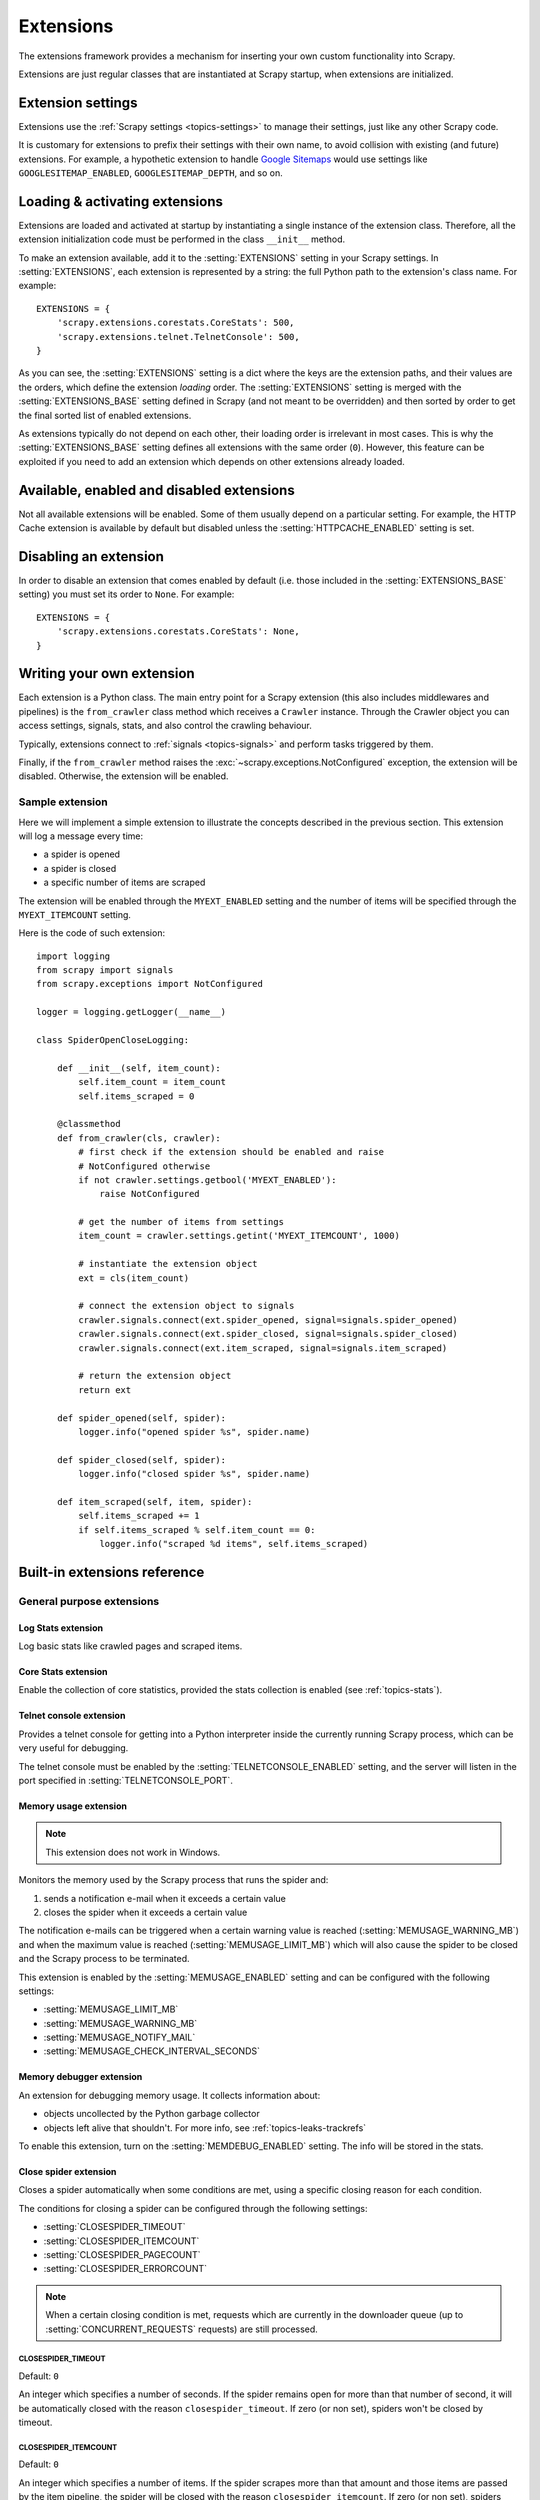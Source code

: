 .. _topics-extensions:

==========
Extensions
==========

The extensions framework provides a mechanism for inserting your own
custom functionality into Scrapy.

Extensions are just regular classes that are instantiated at Scrapy startup,
when extensions are initialized.

Extension settings
==================

Extensions use the :ref:`Scrapy settings <topics-settings>` to manage their
settings, just like any other Scrapy code.

It is customary for extensions to prefix their settings with their own name, to
avoid collision with existing (and future) extensions. For example, a
hypothetic extension to handle `Google Sitemaps`_ would use settings like
``GOOGLESITEMAP_ENABLED``, ``GOOGLESITEMAP_DEPTH``, and so on.

.. _Google Sitemaps: https://en.wikipedia.org/wiki/Sitemaps

Loading & activating extensions
===============================

Extensions are loaded and activated at startup by instantiating a single
instance of the extension class. Therefore, all the extension initialization
code must be performed in the class ``__init__`` method.

To make an extension available, add it to the :setting:`EXTENSIONS` setting in
your Scrapy settings. In :setting:`EXTENSIONS`, each extension is represented
by a string: the full Python path to the extension's class name. For example::

    EXTENSIONS = {
        'scrapy.extensions.corestats.CoreStats': 500,
        'scrapy.extensions.telnet.TelnetConsole': 500,
    }


As you can see, the :setting:`EXTENSIONS` setting is a dict where the keys are
the extension paths, and their values are the orders, which define the
extension *loading* order. The :setting:`EXTENSIONS` setting is merged with the
:setting:`EXTENSIONS_BASE` setting defined in Scrapy (and not meant to be
overridden) and then sorted by order to get the final sorted list of enabled
extensions.

As extensions typically do not depend on each other, their loading order is
irrelevant in most cases. This is why the :setting:`EXTENSIONS_BASE` setting
defines all extensions with the same order (``0``). However, this feature can
be exploited if you need to add an extension which depends on other extensions
already loaded.

Available, enabled and disabled extensions
==========================================

Not all available extensions will be enabled. Some of them usually depend on a
particular setting. For example, the HTTP Cache extension is available by default
but disabled unless the :setting:`HTTPCACHE_ENABLED` setting is set.

Disabling an extension
======================

In order to disable an extension that comes enabled by default (i.e. those
included in the :setting:`EXTENSIONS_BASE` setting) you must set its order to
``None``. For example::

    EXTENSIONS = {
        'scrapy.extensions.corestats.CoreStats': None,
    }

Writing your own extension
==========================

Each extension is a Python class. The main entry point for a Scrapy extension
(this also includes middlewares and pipelines) is the ``from_crawler``
class method which receives a ``Crawler`` instance. Through the Crawler object
you can access settings, signals, stats, and also control the crawling behaviour.

Typically, extensions connect to :ref:`signals <topics-signals>` and perform
tasks triggered by them.

Finally, if the ``from_crawler`` method raises the
:exc:`~scrapy.exceptions.NotConfigured` exception, the extension will be
disabled. Otherwise, the extension will be enabled.

Sample extension
----------------

Here we will implement a simple extension to illustrate the concepts described
in the previous section. This extension will log a message every time:

* a spider is opened
* a spider is closed
* a specific number of items are scraped

The extension will be enabled through the ``MYEXT_ENABLED`` setting and the
number of items will be specified through the ``MYEXT_ITEMCOUNT`` setting.

Here is the code of such extension::

    import logging
    from scrapy import signals
    from scrapy.exceptions import NotConfigured

    logger = logging.getLogger(__name__)

    class SpiderOpenCloseLogging:

        def __init__(self, item_count):
            self.item_count = item_count
            self.items_scraped = 0

        @classmethod
        def from_crawler(cls, crawler):
            # first check if the extension should be enabled and raise
            # NotConfigured otherwise
            if not crawler.settings.getbool('MYEXT_ENABLED'):
                raise NotConfigured

            # get the number of items from settings
            item_count = crawler.settings.getint('MYEXT_ITEMCOUNT', 1000)

            # instantiate the extension object
            ext = cls(item_count)

            # connect the extension object to signals
            crawler.signals.connect(ext.spider_opened, signal=signals.spider_opened)
            crawler.signals.connect(ext.spider_closed, signal=signals.spider_closed)
            crawler.signals.connect(ext.item_scraped, signal=signals.item_scraped)

            # return the extension object
            return ext

        def spider_opened(self, spider):
            logger.info("opened spider %s", spider.name)

        def spider_closed(self, spider):
            logger.info("closed spider %s", spider.name)

        def item_scraped(self, item, spider):
            self.items_scraped += 1
            if self.items_scraped % self.item_count == 0:
                logger.info("scraped %d items", self.items_scraped)


.. _topics-extensions-ref:

Built-in extensions reference
=============================

General purpose extensions
--------------------------

Log Stats extension
~~~~~~~~~~~~~~~~~~~

.. module:: scrapy.extensions.logstats
   :synopsis: Basic stats logging

.. class:: LogStats

Log basic stats like crawled pages and scraped items.

Core Stats extension
~~~~~~~~~~~~~~~~~~~~

.. module:: scrapy.extensions.corestats
   :synopsis: Core stats collection

.. class:: CoreStats

Enable the collection of core statistics, provided the stats collection is
enabled (see :ref:`topics-stats`).

.. _topics-extensions-ref-telnetconsole:

Telnet console extension
~~~~~~~~~~~~~~~~~~~~~~~~

.. module:: scrapy.extensions.telnet
   :synopsis: Telnet console

.. class:: TelnetConsole

Provides a telnet console for getting into a Python interpreter inside the
currently running Scrapy process, which can be very useful for debugging.

The telnet console must be enabled by the :setting:`TELNETCONSOLE_ENABLED`
setting, and the server will listen in the port specified in
:setting:`TELNETCONSOLE_PORT`.

.. _topics-extensions-ref-memusage:

Memory usage extension
~~~~~~~~~~~~~~~~~~~~~~

.. module:: scrapy.extensions.memusage
   :synopsis: Memory usage extension

.. class:: MemoryUsage

.. note:: This extension does not work in Windows.

Monitors the memory used by the Scrapy process that runs the spider and:

1. sends a notification e-mail when it exceeds a certain value
2. closes the spider when it exceeds a certain value

The notification e-mails can be triggered when a certain warning value is
reached (:setting:`MEMUSAGE_WARNING_MB`) and when the maximum value is reached
(:setting:`MEMUSAGE_LIMIT_MB`) which will also cause the spider to be closed
and the Scrapy process to be terminated.

This extension is enabled by the :setting:`MEMUSAGE_ENABLED` setting and
can be configured with the following settings:

* :setting:`MEMUSAGE_LIMIT_MB`
* :setting:`MEMUSAGE_WARNING_MB`
* :setting:`MEMUSAGE_NOTIFY_MAIL`
* :setting:`MEMUSAGE_CHECK_INTERVAL_SECONDS`

Memory debugger extension
~~~~~~~~~~~~~~~~~~~~~~~~~

.. module:: scrapy.extensions.memdebug
   :synopsis: Memory debugger extension

.. class:: MemoryDebugger

An extension for debugging memory usage. It collects information about:

* objects uncollected by the Python garbage collector
* objects left alive that shouldn't. For more info, see :ref:`topics-leaks-trackrefs`

To enable this extension, turn on the :setting:`MEMDEBUG_ENABLED` setting. The
info will be stored in the stats.

Close spider extension
~~~~~~~~~~~~~~~~~~~~~~

.. module:: scrapy.extensions.closespider
   :synopsis: Close spider extension

.. class:: CloseSpider

Closes a spider automatically when some conditions are met, using a specific
closing reason for each condition.

The conditions for closing a spider can be configured through the following
settings:

* :setting:`CLOSESPIDER_TIMEOUT`
* :setting:`CLOSESPIDER_ITEMCOUNT`
* :setting:`CLOSESPIDER_PAGECOUNT`
* :setting:`CLOSESPIDER_ERRORCOUNT`

.. note::

   When a certain closing condition is met, requests which are 
   currently in the downloader queue (up to :setting:`CONCURRENT_REQUESTS` 
   requests) are still processed.

.. setting:: CLOSESPIDER_TIMEOUT

CLOSESPIDER_TIMEOUT
"""""""""""""""""""

Default: ``0``

An integer which specifies a number of seconds. If the spider remains open for
more than that number of second, it will be automatically closed with the
reason ``closespider_timeout``. If zero (or non set), spiders won't be closed by
timeout.

.. setting:: CLOSESPIDER_ITEMCOUNT

CLOSESPIDER_ITEMCOUNT
"""""""""""""""""""""

Default: ``0``

An integer which specifies a number of items. If the spider scrapes more than
that amount and those items are passed by the item pipeline, the
spider will be closed with the reason ``closespider_itemcount``.
If zero (or non set), spiders won't be closed by number of passed items.

.. setting:: CLOSESPIDER_PAGECOUNT

CLOSESPIDER_PAGECOUNT
"""""""""""""""""""""

Default: ``0``

An integer which specifies the maximum number of responses to crawl. If the spider
crawls more than that, the spider will be closed with the reason
``closespider_pagecount``. If zero (or non set), spiders won't be closed by
number of crawled responses.

.. setting:: CLOSESPIDER_ERRORCOUNT

CLOSESPIDER_ERRORCOUNT
""""""""""""""""""""""

Default: ``0``

An integer which specifies the maximum number of errors to receive before
closing the spider. If the spider generates more than that number of errors,
it will be closed with the reason ``closespider_errorcount``. If zero (or non
set), spiders won't be closed by number of errors.

StatsMailer extension
~~~~~~~~~~~~~~~~~~~~~

.. module:: scrapy.extensions.statsmailer
   :synopsis: StatsMailer extension

.. class:: StatsMailer

This simple extension can be used to send a notification e-mail every time a
domain has finished scraping, including the Scrapy stats collected. The email
will be sent to all recipients specified in the :setting:`STATSMAILER_RCPTS`
setting.

.. module:: scrapy.extensions.debug
   :synopsis: Extensions for debugging Scrapy

Debugging extensions
--------------------

Stack trace dump extension
~~~~~~~~~~~~~~~~~~~~~~~~~~

.. class:: StackTraceDump

Dumps information about the running process when a `SIGQUIT`_ or `SIGUSR2`_
signal is received. The information dumped is the following:

1. engine status (using ``scrapy.utils.engine.get_engine_status()``)
2. live references (see :ref:`topics-leaks-trackrefs`)
3. stack trace of all threads

After the stack trace and engine status is dumped, the Scrapy process continues
running normally.

This extension only works on POSIX-compliant platforms (i.e. not Windows),
because the `SIGQUIT`_ and `SIGUSR2`_ signals are not available on Windows.

There are at least two ways to send Scrapy the `SIGQUIT`_ signal:

1. By pressing Ctrl-\ while a Scrapy process is running (Linux only?)
2. By running this command (assuming ``<pid>`` is the process id of the Scrapy
   process)::

    kill -QUIT <pid>

.. _SIGUSR2: https://en.wikipedia.org/wiki/SIGUSR1_and_SIGUSR2
.. _SIGQUIT: https://en.wikipedia.org/wiki/SIGQUIT

Debugger extension
~~~~~~~~~~~~~~~~~~

.. class:: Debugger

Invokes a :doc:`Python debugger <library/pdb>` inside a running Scrapy process when a `SIGUSR2`_
signal is received. After the debugger is exited, the Scrapy process continues
running normally.

For more info see `Debugging in Python`_.

This extension only works on POSIX-compliant platforms (i.e. not Windows).

.. _Debugging in Python: https://pythonconquerstheuniverse.wordpress.com/2009/09/10/debugging-in-python/
